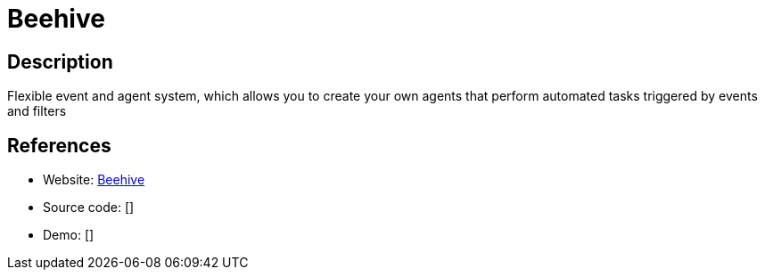 = Beehive

:Name:          Beehive
:Language:      Beehive
:License:       AGPL-3.0
:Topic:         Automation
:Category:      
:Subcategory:   

// END-OF-HEADER. DO NOT MODIFY OR DELETE THIS LINE

== Description

Flexible event and agent system, which allows you to create your own agents that perform automated tasks triggered by events and filters

== References

* Website: https://github.com/muesli/beehive[Beehive]
* Source code: []
* Demo: []
